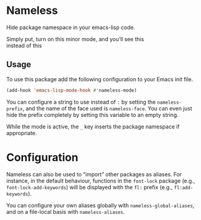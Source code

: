 #+OPTIONS: toc:nil num:nil

* Nameless
Hide package namespace in your emacs-lisp code.

Simply put, turn on this minor mode, and you’ll see this
[[file:example-nameless-on.png]]\\
instead of this
[[file:example-nameless-off.png]]

** Usage

To use this package add the following configuration to your Emacs init file.

#+BEGIN_SRC emacs-lisp
(add-hook 'emacs-lisp-mode-hook #'nameless-mode)
#+END_SRC

You can configure a string to use instead of ~:~ by setting the
~nameless-prefix~, and the name of the face used is ~nameless-face~.
You can even just hide the prefix completely by setting this variable
to an empty string.

While the mode is active, the =_= key inserts the package namespace if
appropriate.

* Configuration

Nameless can also be used to “import” other packages as aliases. For
instance, in the default behaviour, functions in the ~font-lock~
package (e.g., ~font-lock-add-keywords~) will be displayed with the
~fl:~ prefix (e.g., ~fl:add-keywords~).

You can configure your own aliases globally with
~nameless-global-aliases~, and on a file-local basis with
~nameless-aliases~.
